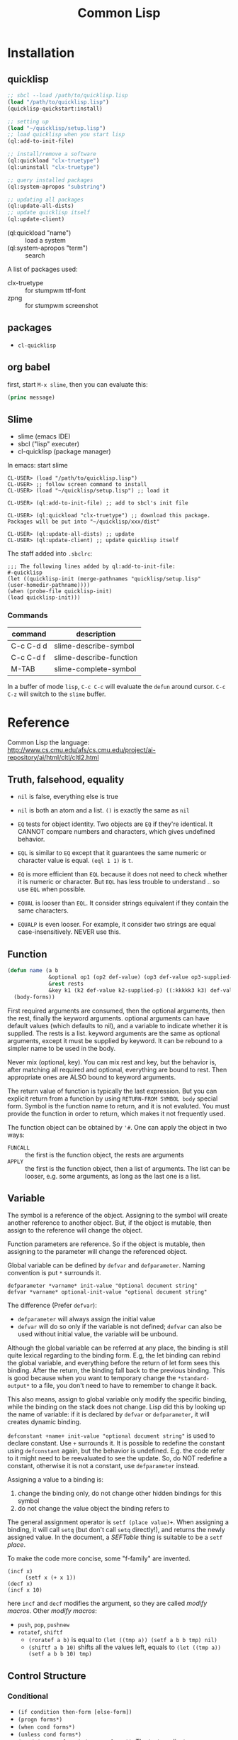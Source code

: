 #+TITLE: Common Lisp

* Installation
** quicklisp
#+BEGIN_SRC lisp
;; sbcl --load /path/to/quicklisp.lisp
(load "/path/to/quicklisp.lisp")
(quicklisp-quickstart:install)

;; setting up
(load "~/quicklisp/setup.lisp")
;; load quicklisp when you start lisp
(ql:add-to-init-file)

;; install/remove a software
(ql:quickload "clx-truetype")
(ql:uninstall "clx-truetype")

;; query installed packages
(ql:system-apropos "substring")

;; updating all packages
(ql:update-all-dists)
;; update quicklisp itself
(ql:update-client)
#+END_SRC

- (ql:quickload "name") :: load a system
- (ql:system-apropos "term") :: search



A list of packages used:
- clx-truetype :: for stumpwm ttf-font
- zpng :: for stumpwm screenshot
** packages
- =cl-quicklisp=



** org babel
first, start =M-x slime=, then you can evaluate this:

#+name: hello-world
#+header: :var message="Hello World!"
#+begin_src lisp
  (princ message)
#+end_src

** Slime
- slime (emacs IDE)
- sbcl ("lisp" executer)
- cl-quicklisp (package manager)

In emacs: start slime
#+BEGIN_EXAMPLE
CL-USER> (load "/path/to/quicklisp.lisp")
CL-USER> ;; follow screen command to install
CL-USER> (load "~/quicklisp/setup.lisp") ;; load it

CL-USER> (ql:add-to-init-file) ;; add to sbcl's init file

CL-USER> (ql:quickload "clx-truetype") ;; download this package. Packages will be put into "~/quicklisp/xxx/dist"

CL-USER> (ql:update-all-dists) ;; update
CL-USER> (ql:update-client) ;; update quicklisp itself
#+END_EXAMPLE

The staff added into =.sbclrc=:
#+BEGIN_EXAMPLE
  ;;; The following lines added by ql:add-to-init-file:
  #-quicklisp
  (let ((quicklisp-init (merge-pathnames "quicklisp/setup.lisp"
  (user-homedir-pathname))))
  (when (probe-file quicklisp-init)
  (load quicklisp-init)))
#+END_EXAMPLE

*** Commands

| command   | description             |
|-----------+-------------------------|
| C-c C-d d | slime-describe-symbol   |
| C-c C-d f | slime-describe-function |
| M-TAB     | slime-complete-symbol   |

In a buffer of mode =lisp=, =C-c C-c= will evaluate the =defun= around cursor.
=C-c C-z= will switch to the =slime= buffer.


* Reference
Common Lisp the language: http://www.cs.cmu.edu/afs/cs.cmu.edu/project/ai-repository/ai/html/cltl/cltl2.html

** Truth, falsehood, equality
- =nil= is false, everything else is true
- =nil= is both an atom and a list. =()= is exactly the same as =nil=

- =EQ= tests for object identity. Two objects are =EQ= if they're identical.
  It CANNOT compare numbers and characters, which gives undefined behavior.
- =EQL= is similar to =EQ= except that it guarantees the same numeric or character value is equal. =(eql 1 1)= is =t=.
- =EQ= is more efficient than =EQL= because it does not need to check whether it is numeric or character.
  But =EQL= has less trouble to understand .. so use =EQL= when possible.
- =EQUAL= is looser than =EQL=. It consider strings equivalent if they contain the same characters.
- =EQUALP= is even looser. For example, it consider two strings are equal case-insensitively. NEVER use this.
** Function
#+BEGIN_SRC lisp
  (defun name (a b
               &optional op1 (op2 def-value) (op3 def-value op3-supplied-p)
               &rest rests
               &key k1 (k2 def-value k2-supplied-p) ((:kkkkk3 k3) def-value k3-supplied-p))
    (body-forms))
#+END_SRC

First required arguments are consumed, then the optional arguments, then the rest, finally the keyword arguments.
optional arguments can have default values (which defaults to nil), and a variable to indicate whether it is supplied.
The rests is a list.
keyword arguments are the same as optional arguments, except it must be supplied by keyword.
It can be rebound to a simpler name to be used in the body.

Never mix (optional, key).
You can mix rest and key, but the behavior is, after matching all required and optional, everything are bound to rest.
Then appropriate ones are ALSO bound to keyword arguments.

The return value of function is typically the last expression.
But you can explicit return from a function by using =RETURN-FROM SYMBOL body= special form.
Symbol is the function name to return, and it is not evaluted.
You must provide the function in order to return, which makes it not frequently used.

The function object can be obtained by ='#=.
One can apply the object in two ways:
- =FUNCALL= :: the first is the function object, the rests are arguments
- =APPLY= :: the first is the function object, then a list of arguments.
  The list can be looser, e.g. some arguments, as long as the last one is a list.

** Variable
The symbol is a reference of the object.
Assigning to the symbol will create another reference to another object.
But, if the object is mutable, then assign to the reference will change the object.

Function parameters are reference.
So if the object is mutable, then assigning to the parameter will change the referenced object.

Global variable can be defined by =defvar= and =defparameter=. Naming convention is put =*= surrounds it.

#+BEGIN_EXAMPLE
defparameter *varname* init-value "Optional document string"
defvar *varname* optional-init-value "optional document string"
#+END_EXAMPLE

The difference (Prefer =defvar=):
- =defparameter= will always assign the initial value
- =defvar= will do so only if the variable is not defined;
  =defvar= can also be used without initial value, the variable will be unbound.

Although the global variable can be referred at any place, the binding is still quite lexical regarding to the binding form.
E.g, the let binding can rebind the global variable, and everything before the return of let form sees this binding.
After the return, the binding fall back to the previous binding.
This is good because when you want to temporary change the =*standard-output*= to a file,
you don't need to have to remember to change it back.

This also means, assign to global variable only modify the specific binding, while the binding on the stack does not change.
Lisp did this by looking up the name of variable: if it is declared by =defvar= or =defparameter=,
it will creates dynamic binding.

=defconstant +name+ init-value "optional document string"= is used to declare constant. Use =+= surrounds it.
It is possible to redefine the constant using =defconstant= again, but the behavior is undefined.
E.g. the code refer to it might need to be reevaluated to see the update.
So, do NOT redefine a constant, otherwise it is not a constant, use =defparameter= instead.

Assigning a value to a binding is:
1. change the binding only, do not change other hidden bindings for this symbol
2. do not change the value object the binding refers to

The general assignment operator is =setf (place value)+=.
When assigning a binding, it will call =setq= (but don't call =setq= directly!), and returns the newly assigned value.
In the document, a /SEFTable/ thing is suitable to be a =setf= /place/.

To make the code more concise, some "f-family" are invented.
- =(incf x)= :: =(setf x (+ x 1))=
- =(decf x)= ::
- =(incf x 10)= ::

here =incf= and =decf= modifies the argument, so they are called /modify macros/.
Other /modify macros/:
- =push=, =pop=, =pushnew=
- =rotatef=, =shiftf=
  - =(roratef a b)= is equal to =(let ((tmp a)) (setf a b b tmp) nil)=
  - =(shiftf a b 10)= shifts all the values left, equals to =(let ((tmp a)) (setf a b b 10) tmp)=

** Control Structure
*** Conditional
- =(if condition then-form [else-form])=
- =(progn forms*)=
- =(when cond forms*)=
- =(unless cond forms*)=
- =(cond (test-1 form*) (test-2 form*))=:
  The test predicates are evaluated one by one until one to =t=, then evaluate the body form, and return the last.
  To have a default, put a =t= as the last condition.

*** Looping
- =(dolist (var list-form) body-form*)=
- =(dotimes (var count-form) body-form*)=: from 0 to the value of count-form-1, inclusively
- =(do (var-def*) (end-test-form result-form*) statements*)= where the var-def is =(var init-form step-form)=
  - =(do ((i 0 (1+ i)))   ((> i 4))     (print i))

** Types
*** numbers
- =#b010101=
- =#xaf08=
rounding:
- =floor= :: toward negative infinity
- =ceiling= :: toward positive infinity
- =truncate= :: toward 0
- =round= :: to nearest integer
modulus
- =mod= :: modular
- =rem= :: remainder
min,max
- =min=
- =max=
predicates
- =zerop=
- =minusp=
- =plusp=
- =evenp=
- =oddp=
- ~/=~

*** characters

| numeric analog | case-sensitive | case-insensitive | string case sens | string case insens |
|----------------+----------------+------------------+------------------+--------------------|
| ~=~            | ~char=~        | =CHAR-EQUAL=     | ~string=~        | =string-equal=     |
| ~/=~           | ~char/=~       | =CHAR-NOT-EQUAL= | ~string/=~       | =string-not-equal= |
| ~<~            | ~char<~        | =CHAR-LESSP=     | ~string<~        | =string-lessp=     |

** Destructive
There are two types of destructive functions:
- /for-side-effect/: typically use =setf=
- /recycling operation/

The recycling operations are typically those with =n= as prefix.
80 percent of the use cases are =PUSH/NREVERSE= and =SETF/DELETE=.

#+BEGIN_SRC lisp
(defun upto (max)
  (let ((result nil))
    (dotimes (i max)
      (push i result))
    (nreverse result)))
#+END_SRC

#+BEGIN_SRC lisp
(setf foo (delete nil foo))
#+END_SRC

=sort= is also destructive, so use it on a copy of the list. Be sure to assign it back to the variable.

#+BEGIN_SRC lisp
(defparameter *list* (list 4 3 2 1))
(sort *list* #'<) ;; (1 2 3 4)
*list* ;; (4)
;; so shoud use:
(setf *list* (sort *list* #'<))
#+END_SRC

* Style Guide
Reference: http://people.ace.ed.ac.uk/staff/medward2/class/moz/cm/doc/contrib/lispstyle.html

- if return multiple values, use =values= instead of a list; if return no values, use =(values)=
- =+global-constant+=
- =*global-variable*=
- use =setf= instead of =setq=.
  This is more general. This includes /variables, array locations, list elements, hash table entries, structure fields, and object slots/.
- Remember that append copies its arguments.
  Avoid using append inside a loop to add elements to the back of a list.
  Use the collect clause in loop, or push elements onto a list and then nreverse the list to return the original ordering.

Bad:
#+BEGIN_SRC lisp
(let ((result ()))
  (dolist (x list)
    (setf result (append result (list x))))
  result)
#+END_SRC
Better:
#+BEGIN_SRC lisp
(let ((result ()))
  (dolist (x list)
    (push x result))
  (nreverse result))
#+END_SRC
Best:
#+BEGIN_SRC lisp
  (loop for x in list collect x)
#+END_SRC

- Remember that copy only copies the outer-most level of a list. Use copy-tree to copy all levels of a list.
Lisp programmers often use the functions and and or to implement simple conditional evaluation. For example,

#+BEGIN_SRC lisp
  ;; use
  (and x (setf y t))
  ;; instead of
  (when x
    (setf y t))
  ;; use
  (or x (setf y t))
  ;; instead of
  (unless x
    (setf y t))
#+END_SRC

* Practical Common Lisp
http://www.gigamonkeys.com/book/
** CD database
#+BEGIN_SRC lisp
  ;; (HEBI: hello world, testing environment)
  (defun hello-world ()
    (format t "Hello, world!"))

  ;; this function makes the cd
  (defun make-cd (title artist rating ripped)
    ;; (HEBI: the list created is a property list. The :key is the key, and followed by the value)
    (list :title title :artist artist :rating rating :ripped ripped))

  ;; make a cd record
  (make-cd "Roses" "Kathy Mattea" 7 t)

  ;; (HEBI: the *xx* is the convention for a global variable)
  (defvar *db* nil)

  ;; (HEBI: The push will push the cd onto the global *db*)
  (defun add-record (cd) (push cd *db*))



  ;; add some records to the database
  (add-record (make-cd "Roses" "Kathy Mattea" 7 t))
  (add-record (make-cd "Fly" "Dixie Chicks" 8 t))
  (add-record (make-cd "Home" "Dixie Chicks" 9 t))


  (defun dump-db ()
    ;; (HEBI: dolist)
    (dolist (cd *db*)
      ;; (HEBI: format)
      ;; the first is the output stream, with t as standard output
      ;; The ~a directive is the aesthetic directive; it means to consume one argument and output it in a human-readable form
      ;; It will work for both keyword and value
      ;; ~t is for tabulating. ~10t means emit enough spaces to move to the tenth column
      ;; ~{ and ~} will make format: 1. require the next argument to be a list 2. consume the elements of the list for each ~a inside them
      ;; ~% emit a new line
      (format t "~{~a:~10t~a~%~}~%" cd)))

  ;; (HEBI: note: the above function can use format to iterate the whole *db* list)
  (defun dump-db-2 ()
    (format t "~{~{~a:~10t~a~%~}~%~}" *db*))


  (defun prompt-read (prompt)
    ;; the *query-io* is a global variable that contains the input stream connected to the terminal
    (format *query-io* "~a: " prompt)
    ;; (HEBI: flush)
    (force-output *query-io*)
    ;; read-line will read the string without the trailing newline
    (read-line *query-io*))

  (defun prompt-for-cd ()
    (make-cd
     ;; read a string
     (prompt-read "Title")
     (prompt-read "Artist")
     ;; (HEBI: parse the string to int)
     ;; if nil, the parse-integer will emit error. :junk-allowed t will make it silent
     ;; the surrounding "or" will make a default value of 0 instead of nil
     (or (parse-integer (prompt-read "Rating") :junk-allowed t) 0)
     ;; (HEBI: y-or-n-p) is a builtin function. It is very robust, in the sense that it will reopen the prompt if answer is not yY or nN.
     (y-or-n-p "Ripped [y/n]: ")))

  (defun add-cds ()
    (loop (add-record (prompt-for-cd))
       ;; this loop will end if the another query is answered as n
       (if (not (y-or-n-p "Another? [y/n]: ")) (return))))

  (defun save-db (filename)
    ;; (HEBI: open the file and store the stream) as variable "out"
    ;; filename is the filename string
    ;; direction defaults to :input, so if want output, need to specify
    ;; if-exists, overwrite it
    (with-open-file (out filename
                         :direction :output
                         :if-exists :supersede)
      ;; this is used to ensures that certain variables that affect the behavior of print are set to their standard values.
      ;; be sure to use the same macro when reading the data back
      (with-standard-io-syntax
        ;; (HEBI: directly print the *db* to the stream)
        ;; lisp will print the object out in the form that it can be read back
        (print *db* out))))

  ;; now you can save it
  (save-db "~/my-cds.db")

  ;; load the db back
  (defun load-db (filename)
    (with-open-file (in filename)
      (with-standard-io-syntax
        ;; use read to (HEBI: read everything from the stream in)
        ;; use (HEBI: setf) to set result of the read to the *db* variable
        (setf *db* (read in)))))

  ;; query
  (defun select-by-artist (artist)
    ;; make a copy of *db* by removing if not the predicate, and return that copy
    (remove-if-not
     ;; (HEBI: getf can get the value of a plist by the key)
     ;; #' is the quote for function
     #'(lambda (cd) (equal (getf cd :artist) artist))
     ,*db*))

  (defun select (selector-fn)
    (remove-if-not selector-fn *db*))

  (defun artist-selector (artist)
    #'(lambda (cd) (equal (getf cd :artist) artist)))

  ;; use this by:
  (select (artist-selector "Dixie Chicks"))


  ;; keyword argument, can be called by (func :key value)
  ;; default value using (var default)
  ;; (var default var-p) var-p is used to check whether the argument is supplied or not
  (defun where (&key title artist rating (ripped nil ripped-p))
    #'(lambda (cd)
        (and
         (if title    (equal (getf cd :title)  title)  t)
         (if artist   (equal (getf cd :artist) artist) t)
         (if rating   (equal (getf cd :rating) rating) t)
         (if ripped-p (equal (getf cd :ripped) ripped) t))))

  ;; use by:
  (select (where :rating 10 :ripped nil))

  (defun update (selector-fn &key title artist rating (ripped nil ripped-p))
    (setf *db*
          ;; (HEBI: mapcar) apply the function to each element of the list, and return the list of results
          (mapcar
           #'(lambda (row)
               (when (funcall selector-fn row)
                 ;; this (setf (getf) xx) staff is magic. setf has nothing to do with getf
                 (if title    (setf (getf row :title) title))
                 (if artist   (setf (getf row :artist) artist))
                 (if rating   (setf (getf row :rating) rating))
                 (if ripped-p (setf (getf row :ripped) ripped)))
               row) *db*)))

  ;; this can be called:
  (update (where :artist "Dixie Chicks") :rating 11)

  (defun delete-rows (selector-fn)
    (setf *db* (remove-if selector-fn *db*)))

  ;; OK, refactoring time
  ;; Problems for where:
  ;; the if ... checking inside "and" is almosts the same, that's duplicate code
  ;; for the querys that do not have other fields, we don't want to check those fields, to avoid overhead

  ;; The solution is the MACRO, the code generator of lisp

  ;;; (HEBI: Macros, all kinds of quoting)
  (defun make-comparison-expr (field value)
    ;; ' will leave the expression unevaluated.
    ;; ` will do the same thing, and it can do one more: can evaluate part of it
    ;; , before a subexpression will evalute that
    `(equal (getf cd ,field) ,value))

  (defun make-comparisons-list (fields)
    (loop while fields
       ;; using loop facility, make comparison expr for all the fields
       ;; pop will pop the first of the list
       collecting (make-comparison-expr (pop fields) (pop fields))))

  ;; wrap comparison expr into and clause
  (defmacro where (&rest clauses)
    ;; ,@() will evaluate the subexpression, and splice the resulting list into the surrounding list
    `#'(lambda (cd) (and ,@(make-comparisons-list clauses))))

  ;; this can check what this macro expanded to
  (macroexpand-1 '(where :title "Give Us a Break" :ripped t))

  ;; Final test:
  (select (where :title "Give Us a Break" :ripped t))
#+END_SRC


** Unit Test Framework


#+BEGIN_SRC lisp
  ;; the design goal of a unit test framework:

  ;; - easy to add new test
  ;; - easy to run tests
  ;; - easy to track down test failures


  ;; (HEBI: report test name)
  (defmacro deftest (name parameters &body body)
    "Define a test function. Within a test function we can call
     other test functions or use 'check' to run individual test
     cases."
    `(defun ,name ,parameters
       ;; (HEBI: hierarchy test name report)
      (let ((*test-name* (append *test-name* (list ',name))))
        ,@body)))


  (defmacro with-gensyms ((&rest names) &body body)
    ;; gensym generate a unique symbol name that the reader has never seen
    ;; the reason to use such unique name is to avoid leaking of information
    `(let ,(loop for n in names collect `(,n (gensym)))
       ,@body))

  (defvar *test-name* nil)


  (defmacro combine-results (&body forms)
    "Combine the results (as booleans) of evaluating 'forms' in order."
    (with-gensyms (result)
      `(let ((,result t))
        ,@(loop for f in forms collect `(unless ,f (setf ,result nil)))
        ,result)))

  ;; this will generate
  ;; (let ((result t))
  ;;   (unless (foo) (setf result nil))
  ;;   (unless (bar) (setf result nil))
  ;;   (unless (baz) (setf result nil))
  ;;   result)

  (defun report-result (result form)
    "Report the results of a single test case. Called by 'check'."
    (format t "~:[FAIL~;pass~] ... ~a: ~a~%" result *test-name* form)
    result)


  (defmacro check (&body forms)
    "Run each expression in 'forms' as a test case."
    `(combine-results
      ,@(loop for f in forms collect `(report-result ,f ',f))))


  ;; usage example:
  (deftest test-+ ()
    (check
      (= (+ 1 2) 3)
      (= (+ 1 2 3) 6)
      (= (+ -1 -3) -4)))
#+END_SRC
